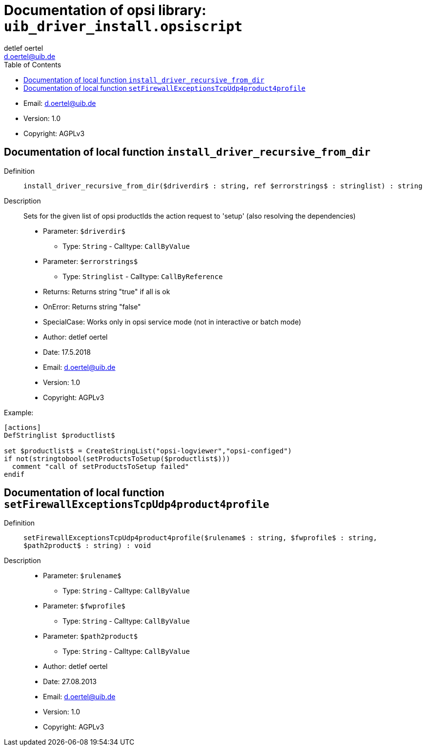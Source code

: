 ////                                                            
; Copyright (c) uib gmbh (www.uib.de)                           
; This documentation is owned by uib                            
; and published under the german creative commons by-sa license 
; see:                                                          
; http://creativecommons.org/licenses/by-sa/3.0/de/             
; http://creativecommons.org/licenses/by-sa/3.0/de/legalcode    
; english:                                                      
; http://creativecommons.org/licenses/by-sa/3.0/                
; http://creativecommons.org/licenses/by-sa/3.0/legalcode       
;                                                               
;                          
////                                                            
                                                                
:Revision:                                                 
:doctype: book                                               
:Author:    detlef oertel
:Email:    d.oertel@uib.de
:toc:
   
   
   

[[Doc_fileuib_driver_install.opsiscript]]
= Documentation of opsi library: `uib_driver_install.opsiscript`



* Email:     d.oertel@uib.de
* Version:  1.0
* Copyright:  AGPLv3





anchor:install_driver_recursive_from_dir[]

[[Doc_func_install_driver_recursive_from_dir]]
== Documentation of local function `install_driver_recursive_from_dir`


Definition::
`install_driver_recursive_from_dir($driverdir$ : string, ref $errorstrings$ : stringlist) : string`

Description::
Sets for the given list of opsi productIds the action request
to 'setup' (also resolving the dependencies)

* Parameter: `$driverdir$`
** Type: `String`  -  Calltype: `CallByValue`

* Parameter: `$errorstrings$`
** Type: `Stringlist`  -  Calltype: `CallByReference`

* Returns:     Returns string "true" if all is ok
* OnError:     Returns string "false"
* SpecialCase:     Works only in opsi service mode (not in interactive or batch mode)
* Author:     detlef oertel
* Date:     17.5.2018
* Email:     d.oertel@uib.de
* Version:     1.0
* Copyright:     AGPLv3


Example:
[source,winst]
----
[actions]
DefStringlist $productlist$

set $productlist$ = CreateStringList("opsi-logviewer","opsi-configed")
if not(stringtobool(setProductsToSetup($productlist$)))
  comment "call of setProductsToSetup failed"
endif
----



anchor:setFirewallExceptionsTcpUdp4product4profile[]

[[Doc_func_setFirewallExceptionsTcpUdp4product4profile]]
== Documentation of local function `setFirewallExceptionsTcpUdp4product4profile`


Definition::
`setFirewallExceptionsTcpUdp4product4profile($rulename$ : string, $fwprofile$ : string, $path2product$ : string) : void`

Description::


* Parameter: `$rulename$`
** Type: `String`  -  Calltype: `CallByValue`

* Parameter: `$fwprofile$`
** Type: `String`  -  Calltype: `CallByValue`

* Parameter: `$path2product$`
** Type: `String`  -  Calltype: `CallByValue`

* Author:     detlef oertel
* Date:     27.08.2013
* Email:     d.oertel@uib.de
* Version:     1.0
* Copyright:     AGPLv3


